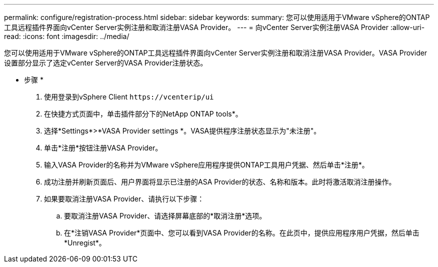 ---
permalink: configure/registration-process.html 
sidebar: sidebar 
keywords:  
summary: 您可以使用适用于VMware vSphere的ONTAP工具远程插件界面向vCenter Server实例注册和取消注册VASA Provider。 
---
= 向vCenter Server实例注册VASA Provider
:allow-uri-read: 
:icons: font
:imagesdir: ../media/


[role="lead"]
您可以使用适用于VMware vSphere的ONTAP工具远程插件界面向vCenter Server实例注册和取消注册VASA Provider。VASA Provider设置部分显示了选定vCenter Server的VASA Provider注册状态。

* 步骤 *

. 使用登录到vSphere Client `\https://vcenterip/ui`
. 在快捷方式页面中，单击插件部分下的NetApp ONTAP tools*。
. 选择*Settings*>*VASA Provider settings *。VASA提供程序注册状态显示为"未注册"。
. 单击*注册*按钮注册VASA Provider。
. 输入VASA Provider的名称并为VMware vSphere应用程序提供ONTAP工具用户凭据、然后单击*注册*。
. 成功注册并刷新页面后、用户界面将显示已注册的ASA Provider的状态、名称和版本。此时将激活取消注册操作。
. 如果要取消注册VASA Provider、请执行以下步骤：
+
.. 要取消注册VASA Provider、请选择屏幕底部的*取消注册*选项。
.. 在*注销VASA Provider*页面中、您可以看到VASA Provider的名称。在此页中，提供应用程序用户凭据，然后单击*Unregist*。



